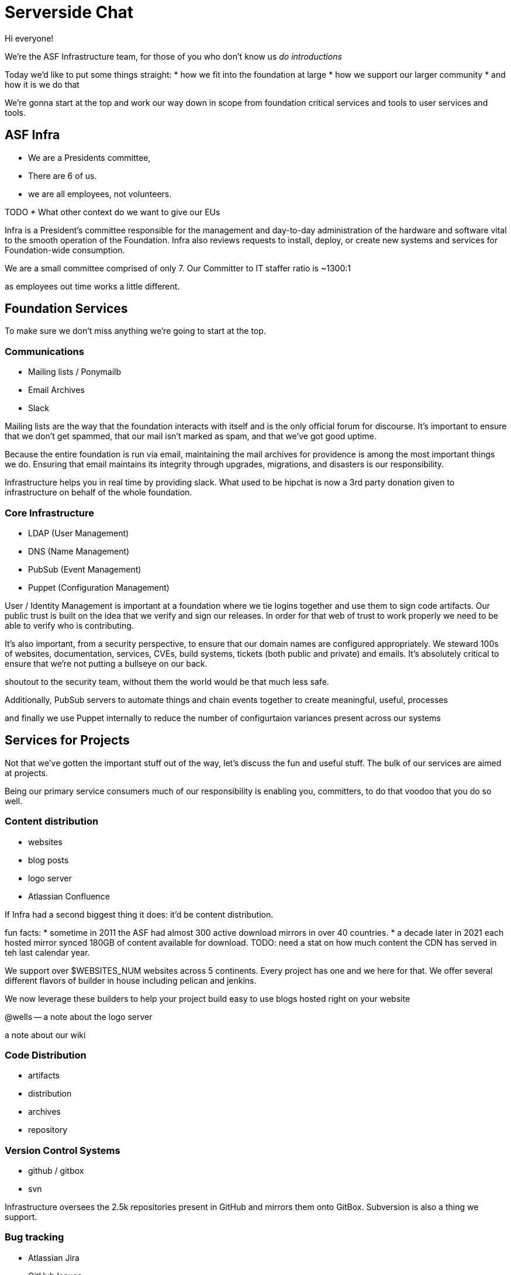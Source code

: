 = Serverside Chat

[.notes]
--
Hi everyone! 

We're the ASF Infrastructure team, for those of you who don't know us
_do introductions_

Today we'd like to put some things straight:
* how we fit into the foundation at large
* how we support our larger community
* and how it is we do that

We're gonna start at the top and work our way down in scope from foundation
critical services and tools to user services and tools.
--
 
== ASF Infra

* We are a Presidents committee, 
* There are 6 of us.
* we are all employees, not volunteers.

[.notes]
--
TODO
* What other context do we want to give our EUs

Infra is a President's committee responsible for the management and day-to-day
administration of the hardware and software vital to the smooth operation of the 
Foundation. Infra also reviews requests to install, deploy, or create new
systems and services for Foundation-wide consumption.


We are a small committee comprised of only 7. Our Committer to IT staffer ratio is ~1300:1

as employees out time works a little different.
--

== Foundation Services
[.notes]
--
To make sure we don't miss anything we're going to start at the top. 

--

=== Communications
[%step]
  * Mailing lists / Ponymailb
  * Email Archives
  * Slack

[.notes]
--
Mailing lists are the way that the foundation interacts with itself and is the only
official forum for discourse. It's important to ensure that we don't get spammed, 
that our mail isn't marked as spam, and that we've got good uptime.

Because the entire foundation is run via email, maintaining the mail archives for
providence is among the most important things we do. Ensuring that email maintains
its integrity through upgrades, migrations, and disasters is our responsibility.

Infrastructure helps you in real time by providing slack. What used to be hipchat is
now a 3rd party donation given to infrastructure on behalf of the whole foundation.
--

=== Core Infrastructure 
[%step]
  * LDAP (User Management)
  * DNS (Name Management)
  * PubSub (Event Management)
  * Puppet (Configuration Management)

[.notes]
--
User / Identity Management is important at a foundation where we tie logins together
and use them to sign code artifacts. Our public trust is built on the idea that we
verify and sign our releases. In order for that web of trust to work properly we need
to be able to verify who is contributing.

It's also important, from a security perspective, to ensure that our domain names are 
configured appropriately. We steward 100s of websites, documentation, services, CVEs,
build systems, tickets (both public and private) and emails. It's absolutely critical 
to ensure that we're not putting a bullseye on our back.

shoutout to the security team, without them the world would be that much less safe.

Additionally, PubSub servers to automate things and chain events together to create
meaningful, useful, processes

and finally we use Puppet internally to reduce the number of configurtaion variances
present across our systems

--

== Services for Projects
[.notes]
--
Not that we've gotten the important stuff out of the way, let's discuss the fun and
useful stuff. The bulk of our services are aimed at projects.

Being our primary service consumers much of our responsibility is enabling you, committers, 
to do that voodoo that you do so well.
--

=== Content distribution
[%step]
  * websites
  * blog posts
  * logo server
  * Atlassian Confluence

[.notes]
--
If Infra had a second biggest thing it does: it'd be content distribution.

fun facts: 
* sometime in 2011 the ASF had almost 300 active download mirrors in over 40 countries.
* a decade later in 2021 each hosted mirror synced 180GB of content available for download.
TODO: need a stat on how much content the CDN has served in teh last calendar year.


We support over $WEBSITES_NUM websites across 5 continents. Every project has one
and we here for that. We offer several different flavors of builder in house including
pelican and jenkins. 

We now leverage these builders to help your project build easy to use blogs hosted right on your
website

@wells -- a note about the logo server

a note about our wiki
--

=== Code Distribution 
[%step]
  * artifacts
  * distribution
  * archives
  * repository

[.notes]
--
--

=== Version Control Systems
[%step]
  * github / gitbox
  * svn

[.notes]
--
Infrastructure oversees the 2.5k repositories present in GitHub and mirrors them onto GitBox.
Subversion is also a thing we support.
--

=== Bug tracking
[%step]
  * Atlassian Jira
  * GitHub Issues
  * BugZilla

[.notes]
--
--

=== CI / CD systems
[%step]
  * Buildbot
  * Jenkins
  * 3rd party builders like GitHub Actions

[.notes]
--

--

=== Project VMs
[%step]
  * servers are available for projects upon request

[.notes]
--
--

    
== User Services and Tools

=== Self-Serve
[%step]
  * identity management
  * other self serve things

[.notes]
--
--

=== id.apache.org
[%step]
  * update LDAP Identity fields

[.notes]
--
--

== Upcoming projects
[%step]
  * ADP
  * keycloak

[.notes]
--
--

